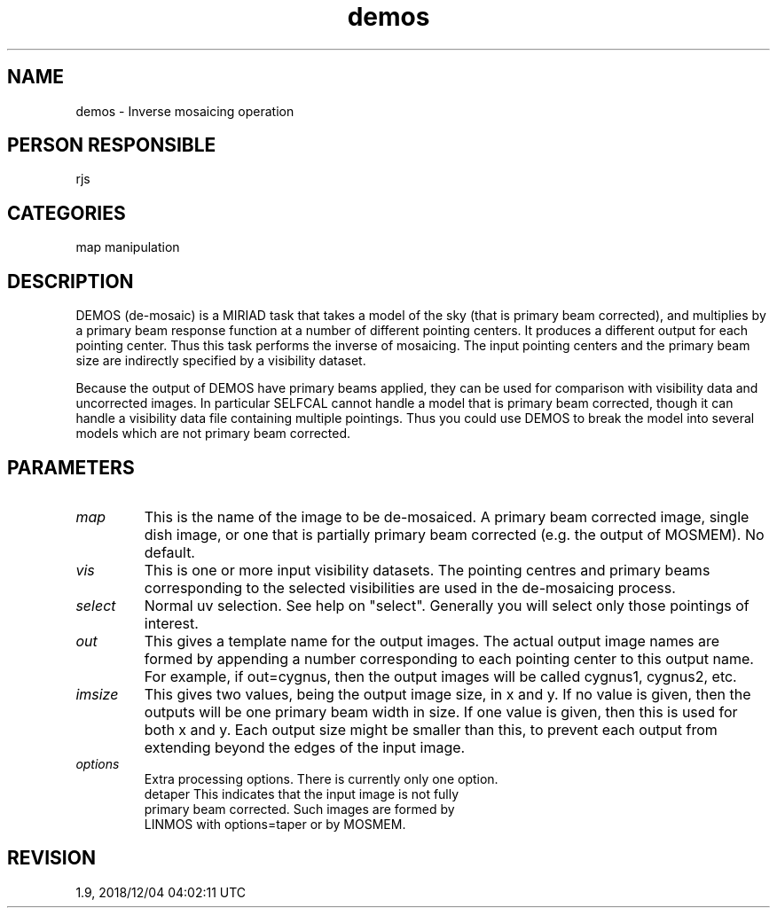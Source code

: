 .TH demos 1
.SH NAME
demos - Inverse mosaicing operation
.SH PERSON RESPONSIBLE
rjs
.SH CATEGORIES
map manipulation
.SH DESCRIPTION
DEMOS (de-mosaic) is a MIRIAD task that takes a model of the sky
(that is primary beam corrected), and multiplies by a primary
beam response function at a number of different pointing
centers.  It produces a different output for each pointing
center.  Thus this task performs the inverse of mosaicing.  The
input pointing centers and the primary beam size are indirectly
specified by a visibility dataset.
.sp
Because the output of DEMOS have primary beams applied, they can
be used for comparison with visibility data and uncorrected
images.  In particular SELFCAL cannot handle a model that is
primary beam corrected, though it can handle a visibility data
file containing multiple pointings.  Thus you could use DEMOS to
break the model into several models which are not primary beam
corrected.
.SH PARAMETERS
.TP
\fImap\fP
This is the name of the image to be de-mosaiced.  A primary beam
corrected image, single dish image, or one that is partially
primary beam corrected (e.g. the output of MOSMEM).  No default.
.TP
\fIvis\fP
This is one or more input visibility datasets.  The pointing
centres and primary beams corresponding to the selected
visibilities are used in the de-mosaicing process.
.TP
\fIselect\fP
Normal uv selection. See help on "select".  Generally you will
select only those pointings of interest.
.TP
\fIout\fP
This gives a template name for the output images.  The actual
output image names are formed by appending a number
corresponding to each pointing center to this output name.  For
example, if out=cygnus, then the output images will be called
cygnus1, cygnus2, etc.
.TP
\fIimsize\fP
This gives two values, being the output image size, in x and y.
If no value is given, then the outputs will be one primary beam
width in size. If one value is given, then this is used for both
x and y. Each output size might be smaller than this, to prevent
each output from extending beyond the edges of the input image.
.TP
\fIoptions\fP
Extra processing options. There is currently only one option.
.nf
  detaper    This indicates that the input image is not fully
             primary beam corrected. Such images are formed by
             LINMOS with options=taper or by MOSMEM.
.fi
.sp
.SH REVISION
1.9, 2018/12/04 04:02:11 UTC
